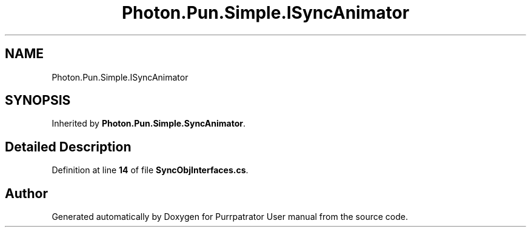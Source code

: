 .TH "Photon.Pun.Simple.ISyncAnimator" 3 "Mon Apr 18 2022" "Purrpatrator User manual" \" -*- nroff -*-
.ad l
.nh
.SH NAME
Photon.Pun.Simple.ISyncAnimator
.SH SYNOPSIS
.br
.PP
.PP
Inherited by \fBPhoton\&.Pun\&.Simple\&.SyncAnimator\fP\&.
.SH "Detailed Description"
.PP 
Definition at line \fB14\fP of file \fBSyncObjInterfaces\&.cs\fP\&.

.SH "Author"
.PP 
Generated automatically by Doxygen for Purrpatrator User manual from the source code\&.
